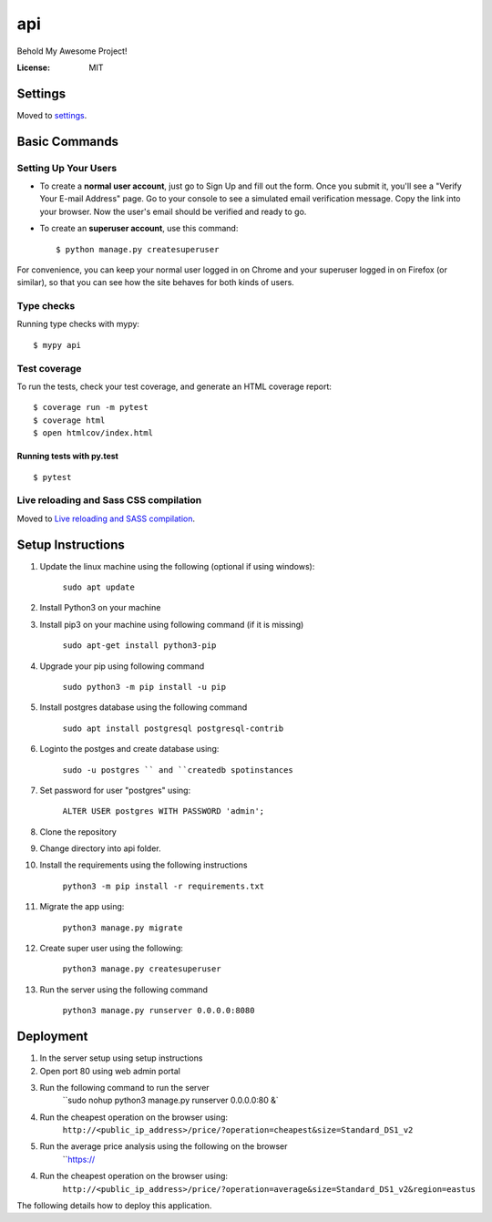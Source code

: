 api
===

Behold My Awesome Project!

.. image:: https://img.shields.io/badge/built%20with-Cookiecutter%20Django-ff69b4.svg?logo=cookiecutter
     :target: https://github.com/pydanny/cookiecutter-django/
     :alt: Built with Cookiecutter Django
.. image:: https://img.shields.io/badge/code%20style-black-000000.svg
     :target: https://github.com/ambv/black
     :alt: Black code style

:License: MIT

Settings
--------

Moved to settings_.

.. _settings: http://cookiecutter-django.readthedocs.io/en/latest/settings.html

Basic Commands
--------------

Setting Up Your Users
^^^^^^^^^^^^^^^^^^^^^

* To create a **normal user account**, just go to Sign Up and fill out the form. Once you submit it, you'll see a "Verify Your E-mail Address" page. Go to your console to see a simulated email verification message. Copy the link into your browser. Now the user's email should be verified and ready to go.

* To create an **superuser account**, use this command::

    $ python manage.py createsuperuser

For convenience, you can keep your normal user logged in on Chrome and your superuser logged in on Firefox (or similar), so that you can see how the site behaves for both kinds of users.

Type checks
^^^^^^^^^^^

Running type checks with mypy:

::

  $ mypy api

Test coverage
^^^^^^^^^^^^^

To run the tests, check your test coverage, and generate an HTML coverage report::

    $ coverage run -m pytest
    $ coverage html
    $ open htmlcov/index.html

Running tests with py.test
~~~~~~~~~~~~~~~~~~~~~~~~~~

::

  $ pytest

Live reloading and Sass CSS compilation
^^^^^^^^^^^^^^^^^^^^^^^^^^^^^^^^^^^^^^^

Moved to `Live reloading and SASS compilation`_.

.. _`Live reloading and SASS compilation`: http://cookiecutter-django.readthedocs.io/en/latest/live-reloading-and-sass-compilation.html


Setup Instructions
------------------------------------------
1.  Update the linux machine using the following (optional if using windows):

     ``sudo apt update``

2. Install Python3 on your machine

3. Install pip3 on your machine using following command (if it is missing)

    ``sudo apt-get install python3-pip``

4. Upgrade your pip using following command

    ``sudo python3 -m pip install -u pip``

5. Install postgres database using the following command 

    ``sudo apt install postgresql postgresql-contrib``

6. Loginto the postges and create database using:

    ``sudo -u postgres `` and ``createdb spotinstances``

7. Set password for user "postgres" using:

     ``ALTER USER postgres WITH PASSWORD 'admin';``

8. Clone the repository
9. Change directory into api folder.
10. Install the requirements using the following instructions

     ``python3 -m pip install -r requirements.txt``

11. Migrate the app using: 

     ``python3 manage.py migrate``

12. Create super user using the following:

     ``python3 manage.py createsuperuser``

13. Run the server using the following command

     ``python3 manage.py runserver 0.0.0.0:8080``


Deployment
----------
1. In the server setup using setup instructions
2. Open port 80 using web admin portal
3. Run the following command to run the server
    ``sudo nohup python3 manage.py runserver 0.0.0.0:80 &`
4. Run the cheapest operation on the browser using:
    ``http://<public_ip_address>/price/?operation=cheapest&size=Standard_DS1_v2``
5. Run the average price analysis using the following on the browser
    ``https://
4. Run the cheapest operation on the browser using:
    ``http://<public_ip_address>/price/?operation=average&size=Standard_DS1_v2&region=eastus``

The following details how to deploy this application.
